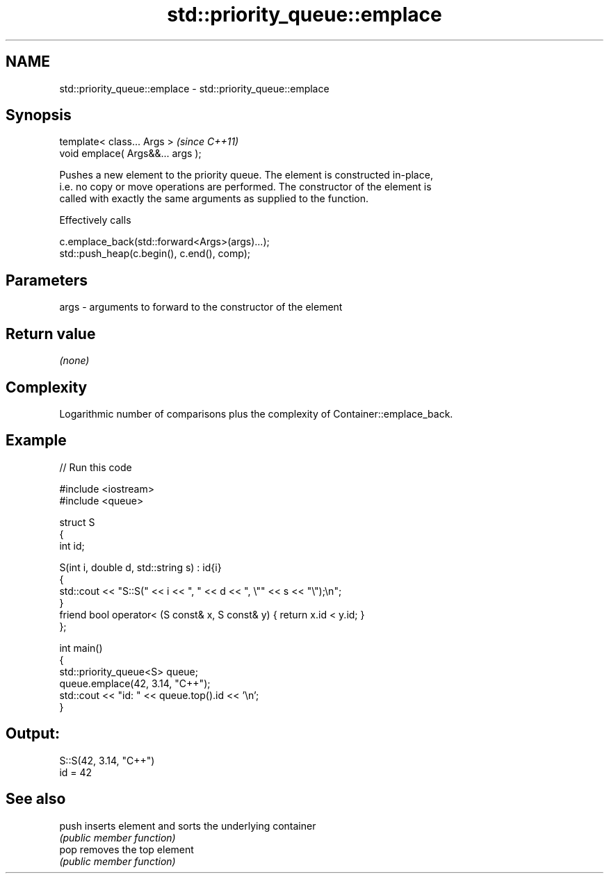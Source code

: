 .TH std::priority_queue::emplace 3 "2024.06.10" "http://cppreference.com" "C++ Standard Libary"
.SH NAME
std::priority_queue::emplace \- std::priority_queue::emplace

.SH Synopsis
   template< class... Args >        \fI(since C++11)\fP
   void emplace( Args&&... args );

   Pushes a new element to the priority queue. The element is constructed in-place,
   i.e. no copy or move operations are performed. The constructor of the element is
   called with exactly the same arguments as supplied to the function.

   Effectively calls

 c.emplace_back(std::forward<Args>(args)...);
 std::push_heap(c.begin(), c.end(), comp);

.SH Parameters

   args - arguments to forward to the constructor of the element

.SH Return value

   \fI(none)\fP

.SH Complexity

   Logarithmic number of comparisons plus the complexity of Container::emplace_back.

.SH Example


// Run this code

 #include <iostream>
 #include <queue>

 struct S
 {
     int id;

     S(int i, double d, std::string s) : id{i}
     {
         std::cout << "S::S(" << i << ", " << d << ", \\"" << s << "\\");\\n";
     }
     friend bool operator< (S const& x, S const& y) { return x.id < y.id; }
 };

 int main()
 {
     std::priority_queue<S> queue;
     queue.emplace(42, 3.14, "C++");
     std::cout << "id: " << queue.top().id << '\\n';
 }

.SH Output:

 S::S(42, 3.14, "C++")
 id = 42

.SH See also

   push inserts element and sorts the underlying container
        \fI(public member function)\fP
   pop  removes the top element
        \fI(public member function)\fP

